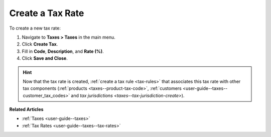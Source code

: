 .. _user-guide--taxes--tax-rates-create:

Create a Tax Rate
-----------------

.. begin

To create a new tax rate:

#. Navigate to **Taxes > Taxes** in the main menu.

#. Click **Create Tax**.

#. Fill in **Code**, **Description**, and **Rate (%)**.

#. Click **Save and Close**.

.. stop

.. hint::

   Now that the tax rate is created, :ref:`create a tax rule <tax-rules>` that associates this tax rate with other tax components (:ref:`products <taxes--product-tax-code>`, :ref:`customers <user-guide--taxes--customer_tax_codes>` and `tax jurisdictions <taxes--tax-jurisdiction-create>`).

**Related Articles**

* :ref:`Taxes <user-guide--taxes>`

* :ref:`Tax Rates <user-guide--taxes--tax-rates>`

